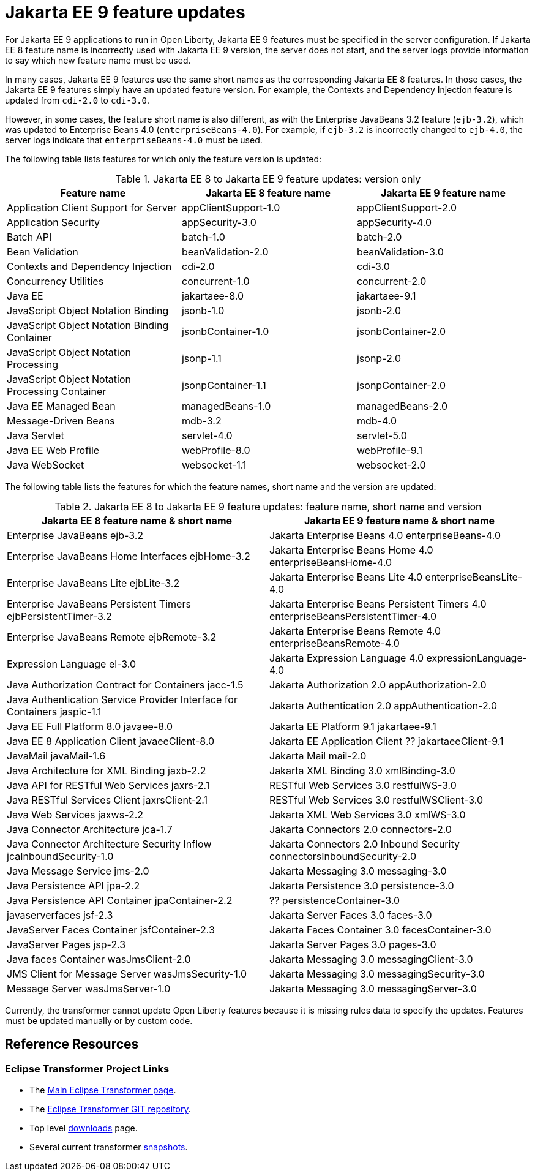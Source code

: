 // Copyright (c) 2021 IBM Corporation and others.
// Licensed under Creative Commons Attribution-NoDerivatives
// 4.0 International (CC BY-ND 4.0)
// https://creativecommons.org/licenses/by-nd/4.0/
//
// Contributors:
// IBM Corporation
//
// This doc is hosted in the Red Hat Runtimes documentation. Any changes made to this doc also need to be made to the version that's located in the PurpleLiberty GitHub repo (https://github.com/PurpleLiberty/docs).
//
:page-description: For Jakarta EE 9 applications to run in Open Liberty, Jakarta EE 9 features must be specified in the server configuration. If Jakarta EE 8 feature name is incorrectly used with the Jakarta EE 9 version, the server does not start, and the server logs provide information to say which new feature name must be used.
:seo-title: Jakarta EE9 feature updates - OpenLiberty.io
:projectName: Open Liberty
:page-layout: Jakarta EE 9
:page-type: feature updates
= Jakarta EE 9 feature updates

For Jakarta EE 9 applications to run in Open Liberty, Jakarta EE 9 features must be specified in the server configuration. If Jakarta EE 8 feature name is incorrectly used with Jakarta EE 9 version, the server does not start, and the server logs provide information to say which new feature name must be used.

In many cases, Jakarta EE 9 features use the same short names as the corresponding Jakarta EE 8 features. In those cases, the Jakarta EE 9 features simply have an updated feature version.
For example, the Contexts and Dependency Injection feature is updated from `cdi-2.0` to `cdi-3.0`.

However, in some cases, the feature short name is also different, as with the Enterprise JavaBeans 3.2 feature (`ejb-3.2`), which was updated to Enterprise Beans 4.0 (`enterpriseBeans-4.0`).
For example, if `ejb-3.2` is incorrectly changed to `ejb-4.0`, the server logs indicate that `enterpriseBeans-4.0` must be used.


The following table lists features for which only the feature version is updated:

.Jakarta EE 8 to Jakarta EE 9 feature updates: version only
|===
| Feature name | Jakarta EE 8 feature name | Jakarta EE 9 feature name

| Application Client Support for Server
| appClientSupport-1.0
| appClientSupport-2.0

| Application Security
| appSecurity-3.0
| appSecurity-4.0

| Batch API
| batch-1.0
| batch-2.0

| Bean Validation
| beanValidation-2.0
| beanValidation-3.0

| Contexts and Dependency Injection
| cdi-2.0
| cdi-3.0

| Concurrency Utilities
| concurrent-1.0
| concurrent-2.0

| Java EE
| jakartaee-8.0
| jakartaee-9.1

| JavaScript Object Notation Binding
| jsonb-1.0
| jsonb-2.0

| JavaScript Object Notation Binding Container
| jsonbContainer-1.0
| jsonbContainer-2.0

| JavaScript Object Notation Processing
| jsonp-1.1
| jsonp-2.0

| JavaScript Object Notation Processing Container
| jsonpContainer-1.1
| jsonpContainer-2.0

| Java EE Managed Bean
| managedBeans-1.0
| managedBeans-2.0

| Message-Driven Beans
| mdb-3.2
| mdb-4.0

| Java Servlet
| servlet-4.0
| servlet-5.0

| Java EE Web Profile
| webProfile-8.0
| webProfile-9.1

| Java WebSocket
| websocket-1.1
| websocket-2.0
|===


The following table lists the features for which the feature names, short name and the version are updated:

.Jakarta EE 8 to Jakarta EE 9 feature updates: feature name, short name and version
|===
| Jakarta EE 8 feature name & short name | Jakarta EE 9 feature name & short name

| Enterprise JavaBeans
  ejb-3.2
| Jakarta Enterprise Beans 4.0
  enterpriseBeans-4.0

| Enterprise JavaBeans Home Interfaces
  ejbHome-3.2
| Jakarta Enterprise Beans Home 4.0
  enterpriseBeansHome-4.0

| Enterprise JavaBeans Lite
  ejbLite-3.2
| Jakarta Enterprise Beans Lite 4.0
  enterpriseBeansLite-4.0

| Enterprise JavaBeans Persistent Timers
  ejbPersistentTimer-3.2
| Jakarta Enterprise Beans Persistent Timers 4.0
  enterpriseBeansPersistentTimer-4.0

| Enterprise JavaBeans Remote
  ejbRemote-3.2
| Jakarta Enterprise Beans Remote 4.0
  enterpriseBeansRemote-4.0

| Expression Language
  el-3.0
| Jakarta Expression Language 4.0
  expressionLanguage-4.0

| Java Authorization Contract for Containers
  jacc-1.5
| Jakarta Authorization 2.0
  appAuthorization-2.0

| Java Authentication Service Provider Interface for Containers
  jaspic-1.1
| Jakarta Authentication 2.0
  appAuthentication-2.0

| Java EE Full Platform 8.0
  javaee-8.0
| Jakarta EE Platform 9.1
  jakartaee-9.1

| Java EE 8 Application Client
  javaeeClient-8.0
| Jakarta EE Application Client ??
  jakartaeeClient-9.1

| JavaMail
  javaMail-1.6
| Jakarta Mail
  mail-2.0

| Java Architecture for XML Binding
  jaxb-2.2
| Jakarta XML Binding 3.0
  xmlBinding-3.0

| Java API for RESTful Web Services
  jaxrs-2.1
| RESTful Web Services 3.0
  restfulWS-3.0

| Java RESTful Services Client
  jaxrsClient-2.1
| RESTful Web Services 3.0
  restfulWSClient-3.0

| Java Web Services
  jaxws-2.2
| Jakarta XML Web Services 3.0
  xmlWS-3.0

| Java Connector Architecture
  jca-1.7
| Jakarta Connectors 2.0
  connectors-2.0

| Java Connector Architecture Security Inflow
  jcaInboundSecurity-1.0
| Jakarta Connectors 2.0 Inbound Security
  connectorsInboundSecurity-2.0

| Java Message Service
  jms-2.0
| Jakarta Messaging 3.0
  messaging-3.0

| Java Persistence API
  jpa-2.2
| Jakarta Persistence 3.0
  persistence-3.0

| Java Persistence API Container
  jpaContainer-2.2
| ??
  persistenceContainer-3.0

| javaserverfaces
  jsf-2.3
| Jakarta Server Faces 3.0
  faces-3.0

| JavaServer Faces Container
  jsfContainer-2.3
| Jakarta Faces Container 3.0
  facesContainer-3.0

| JavaServer Pages
  jsp-2.3
| Jakarta Server Pages 3.0
  pages-3.0

| Java faces Container
  wasJmsClient-2.0
| Jakarta Messaging 3.0
  messagingClient-3.0

| JMS Client for Message Server
  wasJmsSecurity-1.0
| Jakarta Messaging 3.0
  messagingSecurity-3.0


| Message Server
  wasJmsServer-1.0
| Jakarta Messaging 3.0
  messagingServer-3.0
|===

Currently, the transformer cannot update Open Liberty features because it is missing rules data to specify the updates. Features must be updated manually or by custom code.

== Reference Resources

=== Eclipse Transformer Project Links

* The link:https://projects.eclipse.org/projects/technology.transformer[Main Eclipse Transformer page].
* The link:https://github.com/eclipse/transformer[Eclipse Transformer GIT repository].
* Top level link:https://projects.eclipse.org/projects/technology.transformer/downloads[downloads] page.
* Several current transformer link:https://oss.sonatype.org/content/repositories/snapshots/org/eclipse/transformer/org.eclipse.transformer.cli/[snapshots].
